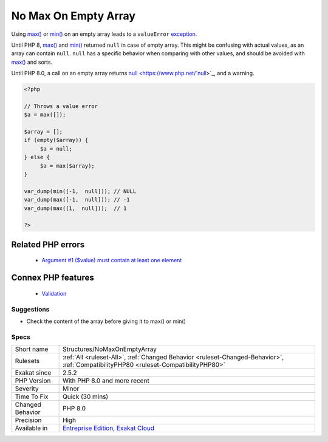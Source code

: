 .. _structures-nomaxonemptyarray:


.. _no-max-on-empty-array:

No Max On Empty Array
+++++++++++++++++++++

.. meta::
	:description:
		No Max On Empty Array: Using max() or min() on an empty array leads to a ``valueError`` exception.
	:twitter:card: summary_large_image
	:twitter:site: @exakat
	:twitter:title: No Max On Empty Array
	:twitter:description: No Max On Empty Array: Using max() or min() on an empty array leads to a ``valueError`` exception
	:twitter:creator: @exakat
	:twitter:image:src: https://www.exakat.io/wp-content/uploads/2020/06/logo-exakat.png
	:og:image: https://www.exakat.io/wp-content/uploads/2020/06/logo-exakat.png
	:og:title: No Max On Empty Array
	:og:type: article
	:og:description: Using max() or min() on an empty array leads to a ``valueError`` exception
	:og:url: https://exakat.readthedocs.io/en/latest/Reference/Rules/No Max On Empty Array.html
	:og:locale: en

.. raw:: html


	<script type="application/ld+json">{"@context":"https:\/\/schema.org","@graph":[{"@type":"WebPage","@id":"https:\/\/php-tips.readthedocs.io\/en\/latest\/Reference\/Rules\/Structures\/NoMaxOnEmptyArray.html","url":"https:\/\/php-tips.readthedocs.io\/en\/latest\/Reference\/Rules\/Structures\/NoMaxOnEmptyArray.html","name":"No Max On Empty Array","isPartOf":{"@id":"https:\/\/www.exakat.io\/"},"datePublished":"Wed, 05 Mar 2025 15:10:46 +0000","dateModified":"Wed, 05 Mar 2025 15:10:46 +0000","description":"Using max() or min() on an empty array leads to a ``valueError`` exception","inLanguage":"en-US","potentialAction":[{"@type":"ReadAction","target":["https:\/\/exakat.readthedocs.io\/en\/latest\/No Max On Empty Array.html"]}]},{"@type":"WebSite","@id":"https:\/\/www.exakat.io\/","url":"https:\/\/www.exakat.io\/","name":"Exakat","description":"Smart PHP static analysis","inLanguage":"en-US"}]}</script>

Using `max() <https://www.php.net/max>`_ or `min() <https://www.php.net/min>`_ on an empty array leads to a ``valueError`` `exception <https://www.php.net/exception>`_.

Until PHP 8, `max() <https://www.php.net/max>`_ and `min() <https://www.php.net/min>`_ returned ``null`` in case of empty array. This might be confusing with actual values, as an array can contain ``null``. ``null`` has a specific behavior when comparing with other values, and should be avoided with `max() <https://www.php.net/max>`_ and sorts. 

Until PHP 8.0, a call on an empty array returns `null <https://www.php.net/`null <https://www.php.net/null>`_>`_, and a warning.

.. code-block:: php
   
   <?php
   
   // Throws a value error
   $a = max([]);
   
   $array = [];
   if (empty($array)) {
   	$a = null;
   } else {
   	$a = max($array);
   }
   
   var_dump(min([-1,  null])); // NULL
   var_dump(max([-1,  null])); // -1
   var_dump(max([1,  null]));  // 1
   
   ?>
Related PHP errors 
-------------------

  + `Argument #1 ($value) must contain at least one element <https://php-errors.readthedocs.io/en/latest/messages/must-contain-at-least-one-element.html>`_



Connex PHP features
-------------------

  + `Validation <https://php-dictionary.readthedocs.io/en/latest/dictionary/validation.ini.html>`_


Suggestions
___________

* Check the content of the array before giving it to max() or min()




Specs
_____

+------------------+--------------------------------------------------------------------------------------------------------------------------------------+
| Short name       | Structures/NoMaxOnEmptyArray                                                                                                         |
+------------------+--------------------------------------------------------------------------------------------------------------------------------------+
| Rulesets         | :ref:`All <ruleset-All>`, :ref:`Changed Behavior <ruleset-Changed-Behavior>`, :ref:`CompatibilityPHP80 <ruleset-CompatibilityPHP80>` |
+------------------+--------------------------------------------------------------------------------------------------------------------------------------+
| Exakat since     | 2.5.2                                                                                                                                |
+------------------+--------------------------------------------------------------------------------------------------------------------------------------+
| PHP Version      | With PHP 8.0 and more recent                                                                                                         |
+------------------+--------------------------------------------------------------------------------------------------------------------------------------+
| Severity         | Minor                                                                                                                                |
+------------------+--------------------------------------------------------------------------------------------------------------------------------------+
| Time To Fix      | Quick (30 mins)                                                                                                                      |
+------------------+--------------------------------------------------------------------------------------------------------------------------------------+
| Changed Behavior | PHP 8.0                                                                                                                              |
+------------------+--------------------------------------------------------------------------------------------------------------------------------------+
| Precision        | High                                                                                                                                 |
+------------------+--------------------------------------------------------------------------------------------------------------------------------------+
| Available in     | `Entreprise Edition <https://www.exakat.io/entreprise-edition>`_, `Exakat Cloud <https://www.exakat.io/exakat-cloud/>`_              |
+------------------+--------------------------------------------------------------------------------------------------------------------------------------+


